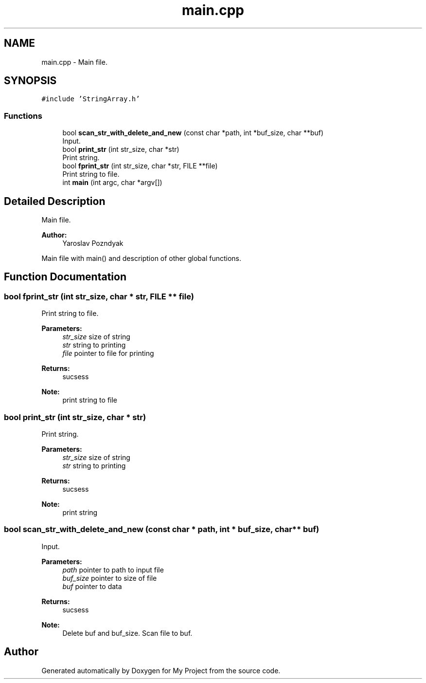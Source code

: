 .TH "main.cpp" 3 "Tue Sep 25 2018" "My Project" \" -*- nroff -*-
.ad l
.nh
.SH NAME
main.cpp \- Main file\&.  

.SH SYNOPSIS
.br
.PP
\fC#include 'StringArray\&.h'\fP
.br

.SS "Functions"

.in +1c
.ti -1c
.RI "bool \fBscan_str_with_delete_and_new\fP (const char *path, int *buf_size, char **buf)"
.br
.RI "Input\&. "
.ti -1c
.RI "bool \fBprint_str\fP (int str_size, char *str)"
.br
.RI "Print string\&. "
.ti -1c
.RI "bool \fBfprint_str\fP (int str_size, char *str, FILE **file)"
.br
.RI "Print string to file\&. "
.ti -1c
.RI "int \fBmain\fP (int argc, char *argv[])"
.br
.in -1c
.SH "Detailed Description"
.PP 
Main file\&. 


.PP
\fBAuthor:\fP
.RS 4
Yaroslav Pozndyak
.RE
.PP
Main file with main() and description of other global functions\&. 
.SH "Function Documentation"
.PP 
.SS "bool fprint_str (int str_size, char * str, FILE ** file)"

.PP
Print string to file\&. 
.PP
\fBParameters:\fP
.RS 4
\fIstr_size\fP size of string 
.br
\fIstr\fP string to printing 
.br
\fIfile\fP pointer to file for printing
.RE
.PP
\fBReturns:\fP
.RS 4
sucsess
.RE
.PP
\fBNote:\fP
.RS 4
print string to file 
.RE
.PP

.SS "bool print_str (int str_size, char * str)"

.PP
Print string\&. 
.PP
\fBParameters:\fP
.RS 4
\fIstr_size\fP size of string 
.br
\fIstr\fP string to printing
.RE
.PP
\fBReturns:\fP
.RS 4
sucsess
.RE
.PP
\fBNote:\fP
.RS 4
print string 
.RE
.PP

.SS "bool scan_str_with_delete_and_new (const char * path, int * buf_size, char ** buf)"

.PP
Input\&. 
.PP
\fBParameters:\fP
.RS 4
\fIpath\fP pointer to path to input file 
.br
\fIbuf_size\fP pointer to size of file 
.br
\fIbuf\fP pointer to data
.RE
.PP
\fBReturns:\fP
.RS 4
sucsess
.RE
.PP
\fBNote:\fP
.RS 4
Delete buf and buf_size\&. Scan file to buf\&. 
.RE
.PP

.SH "Author"
.PP 
Generated automatically by Doxygen for My Project from the source code\&.
